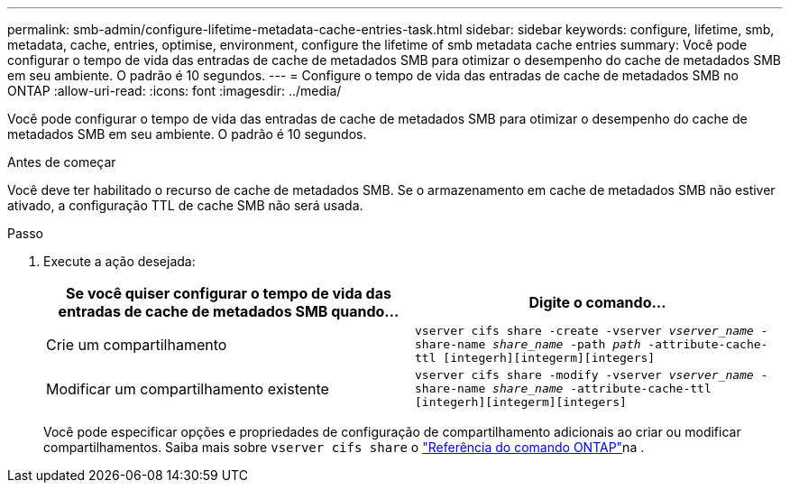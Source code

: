 ---
permalink: smb-admin/configure-lifetime-metadata-cache-entries-task.html 
sidebar: sidebar 
keywords: configure, lifetime, smb, metadata, cache, entries, optimise, environment, configure the lifetime of smb metadata cache entries 
summary: Você pode configurar o tempo de vida das entradas de cache de metadados SMB para otimizar o desempenho do cache de metadados SMB em seu ambiente. O padrão é 10 segundos. 
---
= Configure o tempo de vida das entradas de cache de metadados SMB no ONTAP
:allow-uri-read: 
:icons: font
:imagesdir: ../media/


[role="lead"]
Você pode configurar o tempo de vida das entradas de cache de metadados SMB para otimizar o desempenho do cache de metadados SMB em seu ambiente. O padrão é 10 segundos.

.Antes de começar
Você deve ter habilitado o recurso de cache de metadados SMB. Se o armazenamento em cache de metadados SMB não estiver ativado, a configuração TTL de cache SMB não será usada.

.Passo
. Execute a ação desejada:
+
|===
| Se você quiser configurar o tempo de vida das entradas de cache de metadados SMB quando... | Digite o comando... 


 a| 
Crie um compartilhamento
 a| 
`vserver cifs share -create -vserver _vserver_name_ -share-name _share_name_ -path _path_ -attribute-cache-ttl [integerh][integerm][integers]`



 a| 
Modificar um compartilhamento existente
 a| 
`vserver cifs share -modify -vserver _vserver_name_ -share-name _share_name_ -attribute-cache-ttl [integerh][integerm][integers]`

|===
+
Você pode especificar opções e propriedades de configuração de compartilhamento adicionais ao criar ou modificar compartilhamentos. Saiba mais sobre `vserver cifs share` o link:https://docs.netapp.com/us-en/ontap-cli/search.html?q=vserver+cifs+share["Referência do comando ONTAP"^]na .



